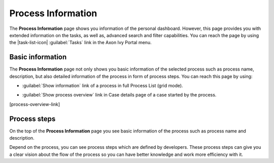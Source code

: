 .. _process-information:

Process Information
*******************

The **Process Information** page shows you information of the 
personal dashboard. However, this page provides you with extended
information on the tasks, as well as, advanced search and filter
capabilities. You can reach the page by using the |task-list-icon| :guilabel:`Tasks` 
link in the Axon Ivy Portal menu.

Basic information
^^^^^^^^^^^^^^^^^

The **Process Information** page not only shows you basic information
of the selected process such as process name, description, but also
detailed information of the process in form of process steps. You
can reach this page by using:

-   :guilabel:`Show information` link of a process in full Process List (grid mode).
|more-information-link|

-   :guilabel:`Show process overview` link in Case details page of a case started by the process.
[process-overview-link]

Process steps
^^^^^^^^^^^^^

|process-information|

On the top of the **Process Information** page you see basic information of the process
such as process name and description.

Depend on the process, you can see process steps which are defined by developers.
These process steps can give you a clear vision about the flow of the process so
you can have better knowledge and work more efficiency with it.


.. |more-information-link| image:: ../../screenshots/process/information/more-information-link.png
.. |process-overview-link| image:: ../../screenshots/process/information/process-overview-link.png
.. |process-information| image:: ../../screenshots/process/information/process-information.png